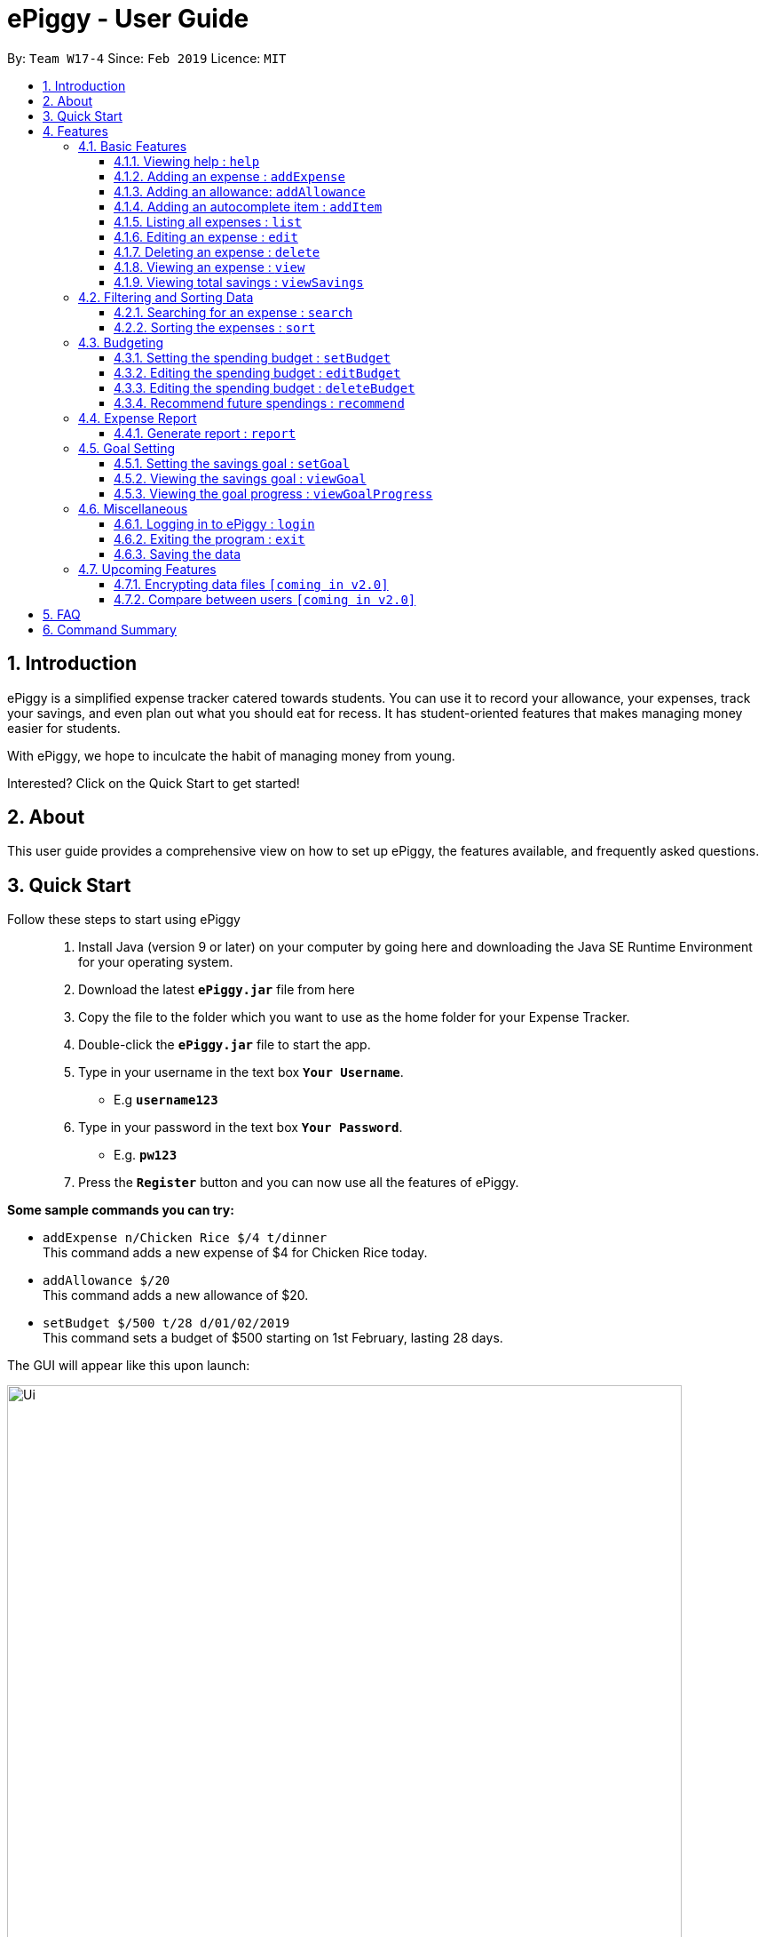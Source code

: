 = ePiggy - User Guide
:site-section: UserGuide
:toc:
:toclevels: 4
:toc-title:
:toc-placement: preamble
:sectnums:
:imagesDir: images
:stylesDir: stylesheets
:xrefstyle: full
:experimental:
ifdef::env-github[]
:tip-caption: :bulb:
:note-caption: :information_source:
endif::[]
:repoURL: https://github.com/se-edu/addressbook-level4

By: `Team W17-4`      Since: `Feb 2019`      Licence: `MIT`

== Introduction

ePiggy is a simplified expense tracker catered towards students. You can use it to record your allowance, your expenses, track your savings, and even plan out what you should eat for recess. It has student-oriented features that makes managing money easier for students.

With ePiggy, we hope to inculcate the habit of managing money from young.

Interested? Click on the Quick Start to get started!

== About
This user guide provides a comprehensive view on how to set up ePiggy, the features available, and frequently asked questions.

== Quick Start
Follow these steps to start using ePiggy::
1. Install Java (version 9 or later) on your computer by going here and downloading the Java SE Runtime Environment for your operating system. +
2. Download the latest *`ePiggy.jar`* file from here +
3. Copy the file to the folder which you want to use as the home folder for your Expense Tracker. +
4. Double-click the *`ePiggy.jar`* file to start the app. +
5. Type in your username in the text box *`Your Username`*. +
* E.g *`username123`* +
6. Type in your password in the text box *`Your Password`*. +
* E.g. *`pw123`* +
7. Press the *`Register`* button and you can now use all the features of ePiggy.

====
*Some sample commands you can try:*

* `addExpense n/Chicken Rice $/4 t/dinner` +
This command adds a new expense of $4 for Chicken Rice today.
* `addAllowance $/20` +
This command adds a new allowance of $20.
* `setBudget $/500 t/28 d/01/02/2019` +
This command sets a budget of $500 starting on 1st February, lasting 28 days.
====

The GUI will appear like this upon launch:

image::Ui.png[width="760"]
_Figure 1. The user interface upon launch of application_


[[Features]]
== Features

====
*Command Format*

* Words in `UPPER_CASE` are the parameters to be entered by the user. +
** E.g. For `addExpense n/EXPENSE_NAME`, `EXPENSE_NAME` is a parameter which can be used as `addExpense n/Chicken Rice`.
* Items in square brackets are optional. +
** E.g `n/EXPENSE_NAME [t/TAG]` can be used as `n/Chicken Rice t/School` or as `n/Chicken Rice`.
* Items with `…`​ after them can be used multiple times including zero times. +
** E.g. `[t/TAG]...` can be used as `{nbsp}` (i.e. 0 times), `t/school` (1 time), `t/hawker t/school` (2 times) etc.
* Parameters can be in any order. +
** E.g. If the command specifies `n/EXPENSE_NAME $/COST`, `$/COST n/EXPENSE_NAME` is also acceptable.
====

=== Basic Features

==== Viewing help : `help`
Lists all the user commands with their syntax and descriptions. +
Format: `help`

==== Adding an expense : `addExpense`

Adds a new expense record to the Expense Tracker. +
Format: `addExpense n/EXPENSE_NAME $/COST [d/DATE] [a/NAME_OF_THE_SHOP] [t/TAG]…`

Examples:

* `addExpense n/Chicken rice set $/5 t/Food d/Hainan Kitchen d/21/02/2019` +
Adds an expense for a $5 chicken rice set, tagged as Food with the date as 21/02/2019 from the shop Hainan Kitchen.

* `add n/Chicken rice set $/5 t/Food` +
Adds an expense for a $5 chicken rice set, tagged as Food dated as the current date, by default.

==== Adding an allowance: `addAllowance`

Adds a new allowance record to the Expense Tracker. +
Format: `addAllowance $/AMOUNT`

Example:

* `addAllowance $/10` +
Adds an allowance entry of $10 to the expense tracker.

==== Adding an autocomplete item : `addItem`

Adds an autocomplete item with a fixed cost, category, and tags, for future reference. +
Autocomplete items will appear when adding a new expense - a list of items will popup after typing *`add n/`* +
Format: `addItem n/EXPENSE_NAME $/COST [t/TAG]`

Examples:

* `addItem n/Chicken-rice $/5 c/Food` +
Adds an autocomplete item Chicken Rice that is $5 tagged as Food.

==== Listing all expenses : `list`

Lists the expense records from newest to oldest. +
Format: `list`

==== Editing an expense : `edit`

Edits an existing expense in ePiggy at a specific `*INDEX`* . +
The *`INDEX`* refers to the number in the displayed Expenses List which is next to the name of the expense. Existing values of
the expense will be changed according to the value of the parameters. +
Format: `edit INDEX [n/EXPENSE_NAME] [$/COST] [d/DATE] [t/TAG]…`

Examples:

* `edit 1 n/Pen $1 t/Supplies` +
Edits the name, cost and tag of the first expense in the Expense List to ‘Pen’, ‘$1’ and ‘Supplies’ respectively.
* `edit 2 t/Food` +
Edits the tag of the second expense in the Expense List to ‘Food’.

==== Deleting an expense : `delete`

Deletes the expense at the specified INDEX. The INDEX refers to the number in the displayed Expenses List which is next to
the name of the expense. +
Format: `delete INDEX`

Examples:

* `delete 1` +
Deletes the first expense in the Expense List from Expense Tracker.

==== Viewing an expense : `view`

View the details of the selected *`INDEX`*. +
Format: `view INDEX`

Examples:

* `view 3` +
View will display more information on item 3 (eg. tags, entry description, etc.)

==== Viewing total savings : `viewSavings`

Show details of the net amount of money recorded in ePiggy. +
Format: `viewSavings`

=== Filtering and Sorting Data

==== Searching for an expense : `search`

You can search for any expense in the list by specifying either its name, tag, date, range of dates, or range of amount. +
Format: *`search [n/NAME] [t/TAG] [d/DATE_RANGE] [$/AMOUNT RANGE]`* +

Examples:

* `search n/MCDONALDS` +
Displays all entries with the name “MCDONALDS”.
* `search t/FOOD` +
Displays all entries with the tag specified (in this case, it’s food).
* `search d/02/01/2019:05/12/2020` +
Displays all entries listed in the range 2nd Jan 2019 to 5th Dec 2020.
* `search $/250:500` +
Displays all entries listed with the cost range of $250 to $500.

****
*Additional Information:* +
Searches and displays the expense along with its information, according to the user-specified command. +
If the entry is not found, it displays an appropriate error message.
****

==== Sorting the expenses : `sort`

The user can sort the expenses in the list by name, date added, amount in ascending or descending order. +
Format: `sort -[n/d/$] -[A/D]`

Examples:

* `sort n/n` +
Sorts all entries by name (in ascending order).
* `sort d/d` +
Sorts all entries by date in descending order.
* `sort $/$` +
Sorts all entries by amount in ascending order.

=== Budgeting

==== Setting the spending budget : `setBudget`

Sets a total spending budget for a certain time period. The time period will be in terms of days, and 1 day is the minimum
a person can set a budget for. +
This command can only be used if there are no budgets set yet. The setBudget command is case sensitive. +
Format: `setBudget $/AMOUNT p/TIME_PERIOD_IN_DAYS d/START_DATE`

Examples:

* `setBudget $/500 p/7 d/03/02/2019` +
Sets a total budget of $500 for each week starting from 03/02/2019.

* `setBudget $/10000 p/15 d/01/01/2000` +
Sets a total budget of $10000 every 15 days starting from 01/01/2000.

****
*Additional Information:* +
*`AMOUNT`* must be a positive number. +
*`TIME_PERIOD_IN_DAYS`* must be a positive whole number.
****

*Display status of budget:* +
The Expense Tracker will show the status of the current budget whenever a new expense is added. It will display the following information: +

====
- Status of Budget (Old/Current) +
- Budgeted Amount($) +
- Start Date of Budget (date) +
- End Date of Budget (date) +
- Period of Budget (days) +
- Remaining Amount for Budget ($) +
- Remaining Days before Budget resets (Days) +
====

image::BudgetUi.png[width="760"]
_Figure 3: Shows budget status_

==== Editing the spending budget : `editBudget`

Edits the current budget. Budgets are not allowed to overlap, and at least one budget must already be present. +
The editBudget command is case sensitive. +
Format: `editBudget [$/AMOUNT] [p/TIME_PERIOD_IN_DAYS]`

Examples:

* `editBudget $/1000 p/7 d/01/01/2000` +
Edits the current budget to $1000 for each week starting from 01/01/2000.

* `editBudget $/200 p/15` +
Edits the current budget to $200 for every 15 days starting from the budget's initial start date.

==== Editing the spending budget : `deleteBudget`

Deletes the budget at the specified INDEX. The INDEX refers to the number in the displayed Budget List which is next to
the status of the budget. +
Format: `deleteBudget INDEX`

Examples:

* `delete 1` +
Deletes the first budget in the Budget List.

****
*Additional Information:* +
*`AMOUNT`* must be a positive number. +
*`TIME_PERIOD_IN_DAYS`* must be a positive whole number.
****

==== Recommend future spendings : `recommend`

You have to set a budget before you can use this command. +
This command recommends a daily limit you need to
have in order to satisfy your budget and the income you need to have if you intend to maintain your current spending
habits. +
Format: `recommend`

Example:

* `recommend` +
Recommends a daily limit and the income you need to maintain current spending habits
while staying below budget.

****
*Additional Information:* +
A budget should be set. +
The expenses list should have at least one day’s worth of expenses.
****

=== Expense Report

==== Generate report : `report`

Generates a report of the given date, month, or year. The report consists of total inflow, total outflow, and proportion of income
spent on different categories. +
Format: `report [t/DAILY] [t/MONTHLY] [t/YEARLY] [t/PERCENTAGE]`

Examples:

* `report` +
View the spending records for this year.

* `report t/daily` +
View the spending records for this month.

* `report t/monthly` +
View the spending records for current month.

* `report t/yearly` +
View the spending records for past few years.

* `report t/percentage` +
View the spending records percentage of this year.

****
*Following options will be implemented in v2.0:* +
MM and DD will be optional arguments. +
If only YYYY is included, a yearly report will be generated. +
If YYYY and MM are provided, then a monthly report will be generated. +
If YYYY, MM and DD are provided, then the daily report will be generated.
****

=== Goal Setting

==== Setting the savings goal : `setGoal`

Sets the item and the amount that the user wishes to save up for. +
Format: `setGoal n/ITEM_NAME $/AMOUNT`

Example:

* `setGoal n/nike shoes $/80` +
Sets the goal to a $80 Nike shoe.

==== Viewing the savings goal : `viewGoal`

Show details about the current goal set. +
Format: `viewGoal`

==== Viewing the goal progress : `viewGoalProgress`

Show details of the goal and your progress with regards to hitting that goal. +
Format: `viewGoalProgress`

=== Miscellaneous

==== Logging in to ePiggy : `login`

Logs in to Expense Tracker as an existing user. +
Format: `login u/USERNAME p/PASSWORD`

Examples:

* `login u/johndoe1990 p/password123` +
Logs into the johndoe1990 user account.

==== Exiting the program : `exit`

Exits the program. +
Format: `exit`

==== Saving the data

ePiggy's data is saved in the hard disk automatically after any command that changes the data. +
There is no need to save manually.

=== Upcoming Features

// tag::dataencryption[]
==== Encrypting data files `[coming in v2.0]`

User can enable/disable data encryption to secure their files.
// end::dataencryption[]

==== Compare between users `[coming in v2.0]`

Compares between different users.
Requires multiple accounts in the same network.

== FAQ

*Q*: How do I transfer my data to another Computer? +
*A*: Install the app in the other computer and overwrite the empty data file it creates with the file that contains the data of your previous ePiggy folder.

== Command Summary

* *Help* : `help`

* *Add Expense* : `addExpense n/EXPENSE_NAME $/COST [d/DATE] [a/NAME_OF_THE_SHOP] [t/TAG]…` +
e.g. `addExpense n/Chicken rice set $/5 t/Food a/HAINAN KITCHEN d/2019-02-21`

* *Add Allowance* : `addAllowance $/AMOUNT` +
e.g. `addAllowance $/10`

* *Add Item* : `addItem n/EXPENSE_NAME $/COST [t/TAG]` +
e.g. `addItem n/Chicken-rice $/5 t/Food`

* *List* : `list`

* *Edit* : `edit INDEX [n/EXPENSE_NAME] [$/COST] [c/CATEGORY] [d/DATE] [t/TAG]…` +
e.g. `edit 1 n/pen $1 c/supplies`

* *Delete* : `delete INDEX` +
e.g. `delete 3`

* *View Expense* : `view INDEX` +
e.g. `view 3`

* *View Savings* : `viewSavings`

* *Search* : `search -[n/t/d/$] [NAME/TAG/DATE RANGE/AMOUNT RANGE]` +
e.g.`search -n MCDONALDS`

* *Sort* : `sort -[n/d/$] -[A/D]` +
e.g.`sort -n`

* *Set Budget* : `setBudget $/AMOUNT p/TIME_PERIOD_IN_DAYS $/START_DATE` +
e.g.`setBudget $500.00 t/7 d/01/02/2019`

* *Edit Budget* : `editBudget [$/AMOUNT] [p/TIME_PERIOD_IN_DAYS] [$/START_DATE]` +
e.g.`editBudget $300.00 t/28`

* *Delete Budget* : `deleteBudget INDEX` +
e.g.`deleteBudget 2`

* *Recommend* : `recommend`

* *Report* : `report`

* *Set Savings Goal* : `setGoal n/ITEM_NAME $/AMOUNT` +
e.g. `setGoal n/nike shoes $/80`

* *View Savings Goal* : `viewGoal`

* *View Goal Progress* : `viewGoalProgress`

* *Login* : `login u/USERNAME p/PASSWORD` +
e.g. `login u/johndoe1990 p/password123`

* *Exit* : `exit`
